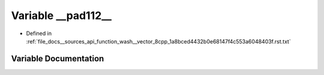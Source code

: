 .. _exhale_variable___sources_2api_2function__wash____vector__8cpp__1a8bced4432b0e68147f4c553a6048403f_8rst_8txt_1a3baaa8eab3fee81044ae69c624162082:

Variable __pad112__
===================

- Defined in :ref:`file_docs__sources_api_function_wash__vector_8cpp_1a8bced4432b0e68147f4c553a6048403f.rst.txt`


Variable Documentation
----------------------


.. doxygenvariable:: __pad112__
   :project: my_project